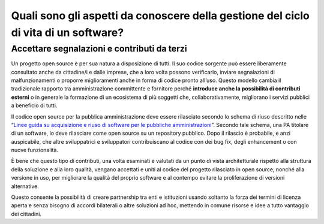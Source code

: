 Quali sono gli aspetti da conoscere della gestione del ciclo di vita di un software?
====================================================================================

Accettare segnalazioni e contributi da terzi
--------------------------------------------

Un progetto open source è per sua natura a disposizione di tutti. Il suo
codice sorgente può essere liberamente consultato anche da cittadine/i e
dalle imprese, che a loro volta possono verificarlo, inviare
segnalazioni di malfunzionamenti o proporre miglioramenti anche in forma
di codice pronto all’uso. Questo modello cambia il tradizionale rapporto
tra amministrazione committente e fornitore perché **introduce anche la
possibilità di contributi esterni** o in generale la formazione di un
ecosistema di più soggetti che, collaborativamente, migliorano i servizi
pubblici a beneficio di tutti.

Il codice open source per la pubblica amministrazione deve essere
rilasciato secondo lo schema di riuso descritto nelle “\ `Linee guida su
acquisizione e riuso di software per le pubbliche
amministrazioni <https://www.agid.gov.it/it/design-servizi/riuso-open-source/linee-guida-acquisizione-riuso-software-pa>`__\ ”.
Secondo tale schema, una PA titolare di un software, lo deve rilasciare
come open source su un repository pubblico. Dopo il rilascio è
probabile, e anzi auspicabile, che altre sviluppatrici e sviluppatori
contribuiscano al codice con dei bug fix, degli enhancement o con nuove
funzionalità.

È bene che questo tipo di contributi, una volta esaminati e valutati da
un punto di vista architetturale rispetto alla struttura della soluzione
e alla loro qualità, vengano accettati e uniti al codice del progetto
rilasciato in open source, nonché alla versione in uso, per migliorare
la qualità del proprio software e al contempo evitare la proliferazione
di versioni alternative.

Questo consente la possibilità di creare partnership tra enti e
istituzioni usando soltanto la forza dei termini di licenza aperta e
senza bisogno di accordi bilaterali o altre soluzioni ad hoc, mettendo
in comune risorse e idee a tutto vantaggio dei cittadini.
